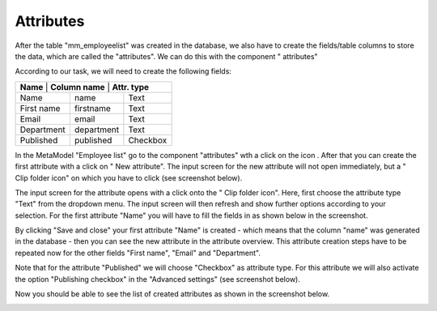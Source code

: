 .. _mm_first_attribute:

|img_fields_32| Attributes
==========================

After the table "mm_employeelist" was created in the database, we also have to create the fields/table columns to store the data, which are called the "attributes". We can do this with the component "|img_fields| attributes"

According to our task, we will need to create the following fields:

+-----------------+----------------+----------+
| **Name** | **Column name** | **Attr. type** |
+-----------------+----------------+----------+
| Name            | name           | Text     |
+-----------------+----------------+----------+
| First name      | firstname      | Text     |
+-----------------+----------------+----------+
| Email           | email          | Text     |
+-----------------+----------------+----------+
| Department      | department     | Text     |
+-----------------+----------------+----------+
| Published       | published      | Checkbox |
+-----------------+----------------+----------+


In the MetaModel "Employee list" go to the component "attributes" wth a click on the icon |img_fields|. After that you can create the first attribute with a click on "|img_new| New attribute". The input screen for the new attribute will not open immediately, but a "|img_pasteafter| Clip folder icon" on which you have to click (see screenshot below).

|img_attribute_01_en|

The input screen for the attribute opens with a click onto the "|img_pasteafter| Clip folder icon". Here, first choose the attribute type "Text" from the dropdown menu. The input screen will then refresh and show further options according to your selection. For the first attribute "Name" you will have to fill the fields in as shown below in the screenshot.

|img_attribute_02_en|

By clicking "Save and close" your first attribute "Name" is created - which means that the column "name" was generated in the database - then you can see the new attribute in the attribute overview.
This attribute creation steps have to be repeated now for the other fields "First name", "Email" and "Department".

Note that for the attribute "Published" we will choose "Checkbox" as attribute type. For this attribute we will also activate the option "Publishing checkbox" in the "Advanced settings" (see screenshot below).

|img_attribute_03_en|

Now you should be able to see the list of created attributes as shown in the screenshot below.

|img_attribute_04_en|


.. |img_fields_32| image:: /_img/icons/fields_32.png
.. |img_fields| image:: /_img/icons/fields.png
.. |img_new| image:: /_img/icons/new.gif
.. |img_pasteafter| image:: /_img/icons/pasteafter.gif

.. |img_attribute_01_en| image:: /_img/screenshots/metamodel_first/img_attribute_01_en.png
.. |img_attribute_02_en| image:: /_img/screenshots/metamodel_first/img_attribute_02_en.png
.. |img_attribute_03_en| image:: /_img/screenshots/metamodel_first/img_attribute_02_en.png
.. |img_attribute_04_en| image:: /_img/screenshots/metamodel_first/img_attribute_04_en.png

.. |br| raw:: html

   <br />
   
.. |nbsp| unicode:: 0xA0 
   :trim:

